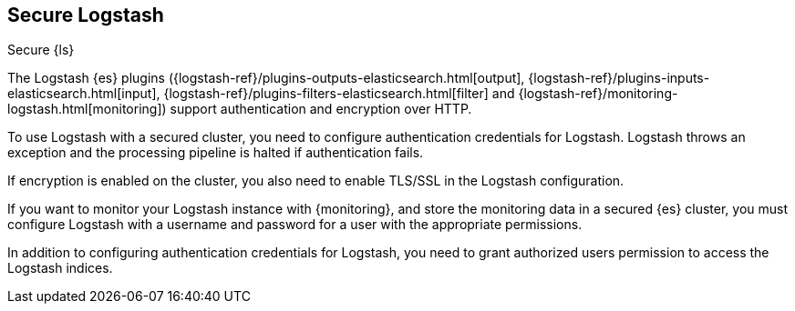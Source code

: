 [role="xpack"]
[[ls-security]]
== Secure Logstash
[subs="attributes"]
++++
<titleabbrev>Secure {ls}</titleabbrev>
++++

////
// ToDo: This section is a collection of random security statements. Needs rework and rearchitecture.
////

The Logstash {es} plugins ({logstash-ref}/plugins-outputs-elasticsearch.html[output],
{logstash-ref}/plugins-inputs-elasticsearch.html[input],
{logstash-ref}/plugins-filters-elasticsearch.html[filter]
and {logstash-ref}/monitoring-logstash.html[monitoring])
support authentication and encryption over HTTP.

To use Logstash with a secured cluster, you need to configure authentication
credentials for Logstash. Logstash throws an exception and the processing
pipeline is halted if authentication fails.

If encryption is enabled on the cluster, you also need to enable TLS/SSL in the
Logstash configuration.

If you want to monitor your Logstash instance with {monitoring}, and store the
monitoring data in a secured {es} cluster, you must configure Logstash
with a username and password for a user with the appropriate permissions.

In addition to configuring authentication credentials for Logstash, you need
to grant authorized users permission to access the Logstash indices.
